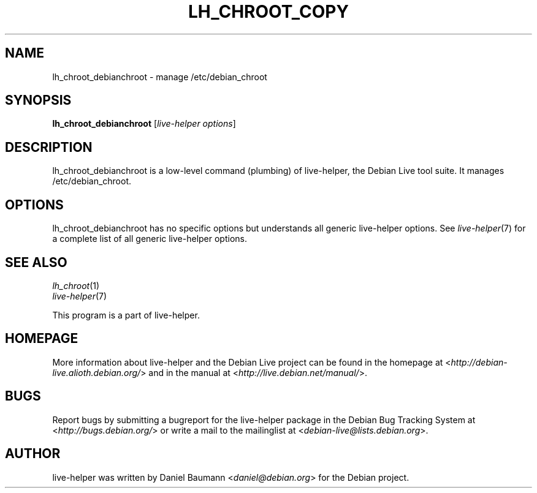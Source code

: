 .TH LH_CHROOT_COPY 1 "2009\-01\-23" "1.0.2" "live\-helper"

.SH NAME
lh_chroot_debianchroot \- manage /etc/debian_chroot

.SH SYNOPSIS
\fBlh_chroot_debianchroot\fR [\fIlive\-helper options\fR]

.SH DESCRIPTION
lh_chroot_debianchroot is a low\-level command (plumbing) of live\-helper, the Debian Live tool suite. It manages /etc/debian_chroot.

.SH OPTIONS
lh_chroot_debianchroot has no specific options but understands all generic live\-helper options. See \fIlive\-helper\fR(7) for a complete list of all generic live\-helper options.

.SH SEE ALSO
\fIlh_chroot\fR(1)
.br
\fIlive\-helper\fR(7)
.PP
This program is a part of live\-helper.

.SH HOMEPAGE
More information about live\-helper and the Debian Live project can be found in the homepage at <\fIhttp://debian\-live.alioth.debian.org/\fR> and in the manual at <\fIhttp://live.debian.net/manual/\fR>.

.SH BUGS
Report bugs by submitting a bugreport for the live\-helper package in the Debian Bug Tracking System at <\fIhttp://bugs.debian.org/\fR> or write a mail to the mailinglist at <\fIdebian-live@lists.debian.org\fR>.

.SH AUTHOR
live\-helper was written by Daniel Baumann <\fIdaniel@debian.org\fR> for the Debian project.
